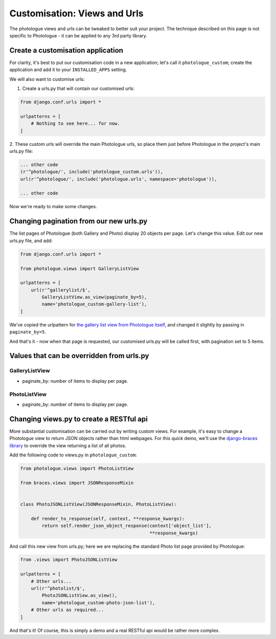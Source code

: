 .. _customisation-views-label:

#############################
Customisation: Views and Urls
#############################

The photologue views and urls can be tweaked to better suit your project. The technique described on this page
is not specific to Photologue - it can be applied to any 3rd party library.

Create a customisation application
----------------------------------
For clarity, it's best to put our customisation code in a new application; let's call it
``photologue_custom``; create the application and add it to your ``INSTALLED_APPS`` setting.

We will also want to customise urls:

1. Create a urls.py that will contain our customised urls:


.. code-block:: python

    from django.conf.urls import *

    urlpatterns = [
        # Nothing to see here... for now.
    ]


2. These custom urls will override the main Photologue urls, so place them just before Photologue
in the project's main urls.py file:

.. code-block:: python

    ... other code
    (r'^photologue/', include('photologue_custom.urls')),
    url(r'^photologue/', include('photologue.urls', namespace='photologue')),

    ... other code

Now we're ready to make some changes.

Changing pagination from our new urls.py
----------------------------------------

The list pages of Photologue (both Gallery and Photo) display 20 objects per page. Let's change this value.
Edit our new urls.py file, and add:


.. code-block:: python

    from django.conf.urls import *

    from photologue.views import GalleryListView

    urlpatterns = [
        url(r'^gallerylist/$',
            GalleryListView.as_view(paginate_by=5),
            name='photologue_custom-gallery-list'),
    ]


We've copied the urlpattern for
`the gallery list view from Photologue itself <https://github.com/richardbarran/django-photologue/blob/master/photologue/urls.py>`_,
and changed it slightly by passing in ``paginate_by=5``.

And that's it - now when that page is requested, our customised urls.py will be called first, with pagination
set to 5 items.

Values that can be overridden from urls.py
------------------------------------------

GalleryListView
~~~~~~~~~~~~~~~

* paginate_by: number of items to display per page.

PhotoListView
~~~~~~~~~~~~~

* paginate_by: number of items to display per page.

Changing views.py to create a RESTful api
-----------------------------------------
More substantial customisation can be carried out by writing custom views. For example,
it's easy to change a Photologue view to return JSON objects rather than html webpages. For this
quick demo, we'll use the
`django-braces library <http://django-braces.readthedocs.org/en/latest/index.html>`_
to override the view returning a list of all photos.

Add the following code to views.py in ``photologue_custom``:

.. code-block:: python

    from photologue.views import PhotoListView

    from braces.views import JSONResponseMixin


    class PhotoJSONListView(JSONResponseMixin, PhotoListView):

        def render_to_response(self, context, **response_kwargs):
            return self.render_json_object_response(context['object_list'],
                                                    **response_kwargs)

And call this new view from urls.py; here we are replacing the standard Photo list page provided by Photologue:

.. code-block:: python

    from .views import PhotoJSONListView

    urlpatterns = [
        # Other urls...
        url(r'^photolist/$',
            PhotoJSONListView.as_view(),
            name='photologue_custom-photo-json-list'),
        # Other urls as required...
    ]


And that's it! Of course, this is simply a demo and a real RESTful api would be rather more complex.





